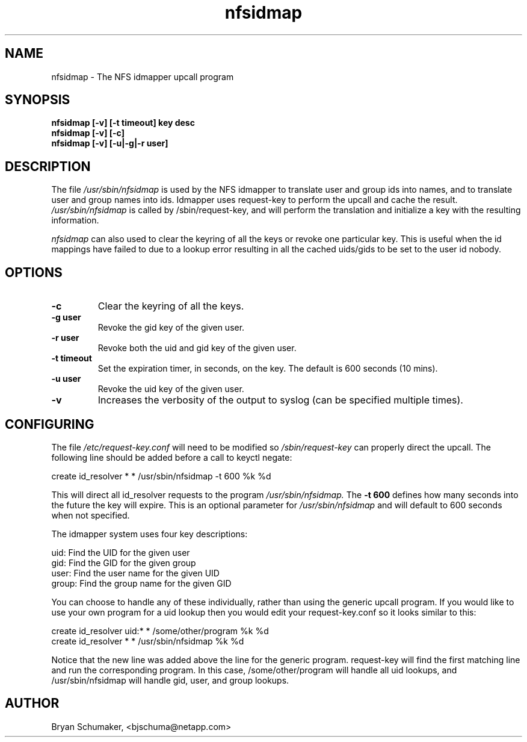 .\"
.\"@(#)nfsidmap(8) - The NFS idmapper upcall program
.\"
.\" Copyright (C) 2010 Bryan Schumaker <bjschuma@netapp.com>
.TH nfsidmap 5 "1 October 2010"
.SH NAME
nfsidmap \- The NFS idmapper upcall program
.SH SYNOPSIS
.B "nfsidmap [-v] [-t timeout] key desc"
.br
.B "nfsidmap [-v] [-c]"
.br
.B "nfsidmap [-v] [-u|-g|-r user]"
.SH DESCRIPTION
The file
.I /usr/sbin/nfsidmap
is used by the NFS idmapper to translate user and group ids into names, and to
translate user and group names into ids. Idmapper uses request-key to perform
the upcall and cache the result.
.I /usr/sbin/nfsidmap
is called by /sbin/request-key, and will perform the translation and
initialize a key with the resulting information.
.PP
.I nfsidmap
can also used to clear the keyring of all the keys or 
revoke one particular key.  
This is useful when the id mappings have failed to due 
to a lookup error resulting in all the cached uids/gids to be set 
to the user id nobody.
.SH OPTIONS
.TP
.B -c 
Clear the keyring of all the keys.
.TP
.B -g user
Revoke the gid key of the given user.
.TP
.B -r user
Revoke both the uid and gid key of the given user.
.TP
.B -t timeout
Set the expiration timer, in seconds, on the key.
The default is 600 seconds (10 mins).
.TP
.B -u user
Revoke the uid key of the given user.
.TP
.B -v
Increases the verbosity of the output to syslog 
(can be specified multiple times).
.SH CONFIGURING
The file
.I /etc/request-key.conf
will need to be modified so
.I /sbin/request-key
can properly direct the upcall. The following line should be added before a call
to keyctl negate:
.PP
create	id_resolver	*	*	/usr/sbin/nfsidmap -t 600 %k %d 
.PP
This will direct all id_resolver requests to the program
.I /usr/sbin/nfsidmap.
The 
.B -t 600 
defines how many seconds into the future the key will
expire.  This is an optional parameter for
.I /usr/sbin/nfsidmap
and will default to 600 seconds when not specified.
.PP
The idmapper system uses four key descriptions:
.PP
	  uid: Find the UID for the given user
.br
	  gid: Find the GID for the given group
.br
	 user: Find the user name for the given UID
.br
	group: Find the group name for the given GID
.PP
You can choose to handle any of these individually, rather than using the
generic upcall program.  If you would like to use your own program for a uid
lookup then you would edit your request-key.conf so it looks similar to this:
.PP
create	id_resolver	uid:*	*	/some/other/program %k %d
.br
create	id_resolver	*		*	/usr/sbin/nfsidmap %k %d
.PP
Notice that the new line was added above the line for the generic program.
request-key will find the first matching line and run the corresponding program.
In this case, /some/other/program will handle all uid lookups, and
/usr/sbin/nfsidmap will handle gid, user, and group lookups.
.SH AUTHOR
Bryan Schumaker, <bjschuma@netapp.com>
